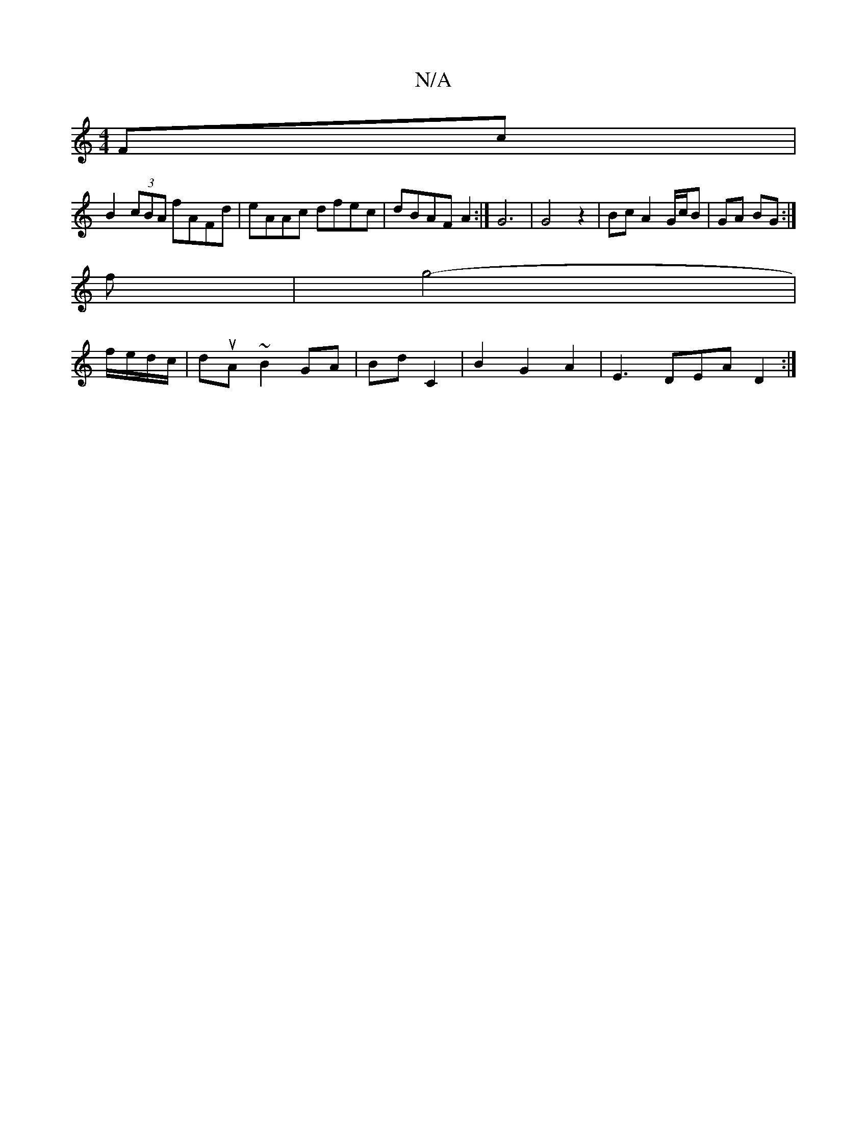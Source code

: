 X:1
T:N/A
M:4/4
R:N/A
K:Cmajor
Fc |
B2 (3cBA fAFd|eAAc dfec|dBAF A2:|G6|G4z2 | Bc A2 G/c/B | GA BG :|
f | g4- |
f/e/d/c/|duA ~B2 GA|Bd C2|B2G2A2-|E3 DEA D2:|

DEFG GEDE|E2C2- B,G,A,G|GABA G2 G2|
dbdc dcdc|=ccde (3cef ed|gddc2dc|d6c